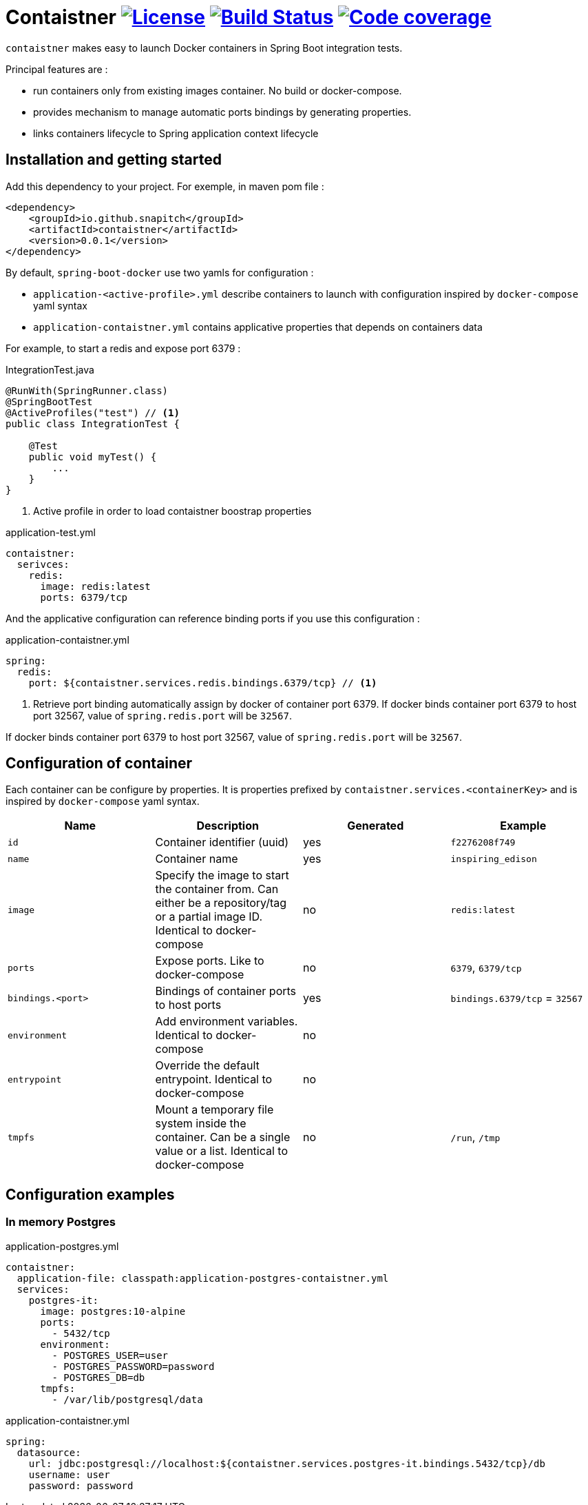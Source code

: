 = Contaistner image:https://img.shields.io/badge/License-MIT-yellow.svg["License", link="https://opensource.org/licenses/MIT"] image:https://travis-ci.org/snapitch/contaistner.svg?branch=master["Build Status", link="https://travis-ci.org/snapitch/contaistner"] image:https://codecov.io/github/snapitch/contaistner/coverage.svg?branch=master["Code coverage", link="image::https://codecov.io/github/snapitch/contaistner"]

`contaistner` makes easy to launch Docker containers in Spring Boot integration tests.

Principal features are :

* run containers only from existing images container. No build or docker-compose.
* provides mechanism to manage automatic ports bindings by generating properties.
* links containers lifecycle to Spring application context lifecycle

== Installation and getting started

Add this dependency to your project. For exemple, in maven pom file :

[source,xml]
----
<dependency>
    <groupId>io.github.snapitch</groupId>
    <artifactId>contaistner</artifactId>
    <version>0.0.1</version>
</dependency>
----

By default, `spring-boot-docker` use two yamls for configuration :

* `application-<active-profile>.yml` describe containers to launch with configuration inspired by `docker-compose` yaml syntax
* `application-contaistner.yml` contains applicative properties that depends on containers data

For example, to start a redis and expose port 6379 :

.IntegrationTest.java
[source,java]
----
@RunWith(SpringRunner.class)
@SpringBootTest
@ActiveProfiles("test") // <1>
public class IntegrationTest {

    @Test
    public void myTest() {
        ...
    }
}
----
<1> Active profile in order to load contaistner boostrap properties

.application-test.yml
[source,yaml]
----
contaistner:
  serivces:
    redis:
      image: redis:latest
      ports: 6379/tcp
----

And the applicative configuration can reference binding ports if you use this configuration :

.application-contaistner.yml
[source,yaml]
----
spring:
  redis:
    port: ${contaistner.services.redis.bindings.6379/tcp} // <1>
----
<1> Retrieve port binding automatically assign by docker of container port 6379.
If docker binds container port 6379 to host port 32567, value of `spring.redis.port` will be `32567`.

If docker binds container port 6379 to host port 32567, value of `spring.redis.port` will be `32567`.

== Configuration of container

Each container can be configure by properties.
It is properties prefixed by `contaistner.services.<containerKey>` and is inspired by `docker-compose` yaml syntax.

|===
|Name |Description |Generated | Example

|`id`
|Container identifier (uuid)
|yes
|`f2276208f749`

|`name`
|Container name
|yes
|`inspiring_edison`

|`image`
|Specify the image to start the container from. Can either be a repository/tag or a partial image ID. Identical to docker-compose
|no
|`redis:latest`

|`ports`
|Expose ports. Like to docker-compose
|no
|`6379`, `6379/tcp`

|`bindings.<port>`
|Bindings of container ports to host ports
|yes
|`bindings.6379/tcp` = `32567`

|`environment`
|Add environment variables. Identical to docker-compose
|no
|

|`entrypoint`
|Override the default entrypoint. Identical to docker-compose
|no
|

|`tmpfs`
|Mount a temporary file system inside the container. Can be a single value or a list. Identical to docker-compose
|no
|`/run`, `/tmp`
|===

== Configuration examples

=== In memory Postgres

.application-postgres.yml
[source,yaml]
----
contaistner:
  application-file: classpath:application-postgres-contaistner.yml
  services:
    postgres-it:
      image: postgres:10-alpine
      ports:
        - 5432/tcp
      environment:
        - POSTGRES_USER=user
        - POSTGRES_PASSWORD=password
        - POSTGRES_DB=db
      tmpfs:
        - /var/lib/postgresql/data
----

.application-contaistner.yml
[source,yaml]
----
spring:
  datasource:
    url: jdbc:postgresql://localhost:${contaistner.services.postgres-it.bindings.5432/tcp}/db
    username: user
    password: password
----
